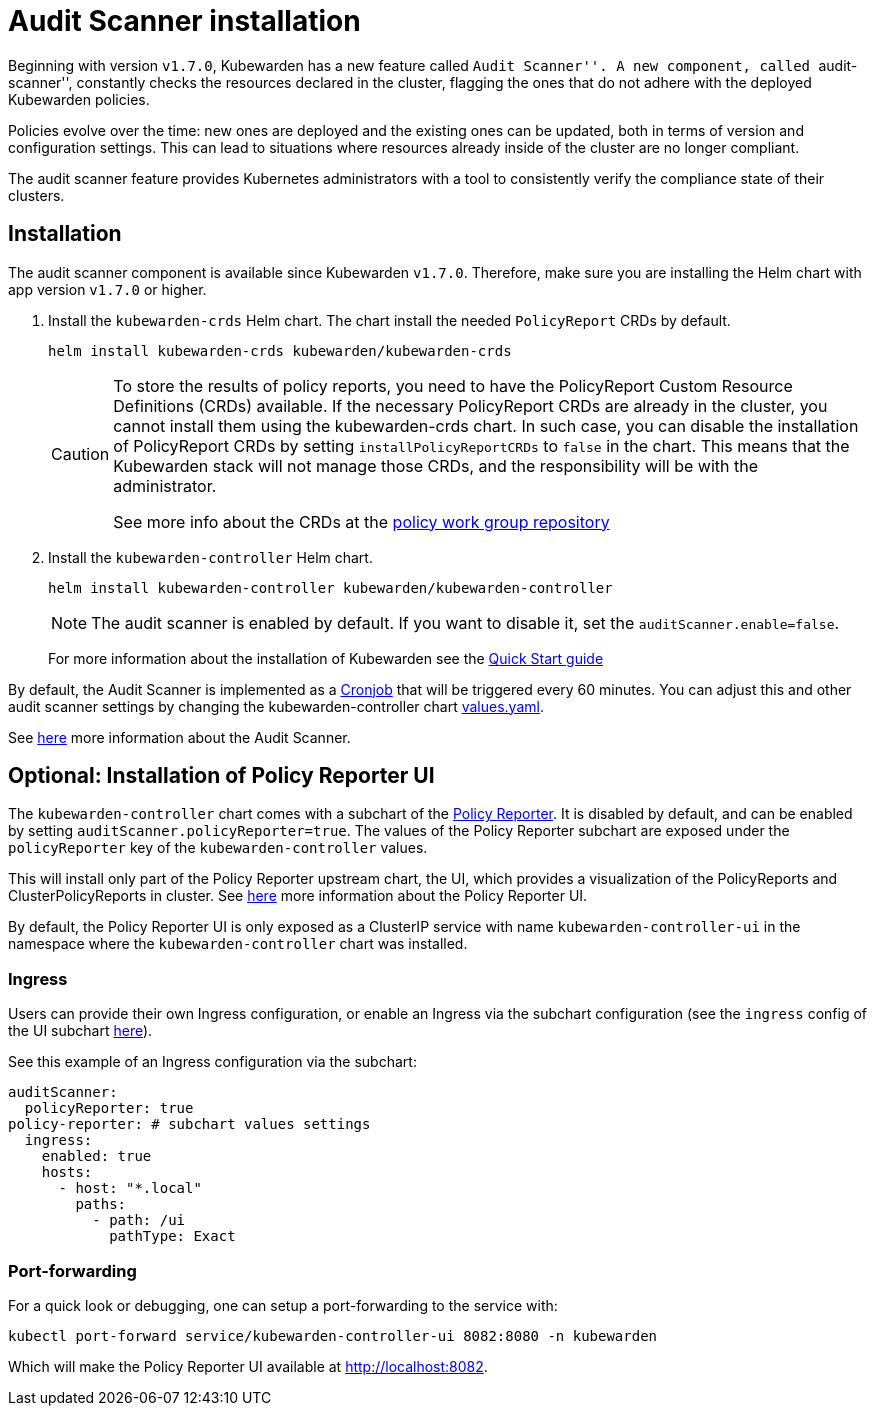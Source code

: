 = Audit Scanner installation

Beginning with version `v1.7.0`, Kubewarden has a new feature called ``Audit Scanner''. A new component, called ``audit-scanner'', constantly checks the resources declared in the cluster, flagging the ones that do not adhere with the deployed Kubewarden policies.

Policies evolve over the time: new ones are deployed and the existing ones can be updated, both in terms of version and configuration settings. This can lead to situations where resources already inside of the cluster are no longer compliant.

The audit scanner feature provides Kubernetes administrators with a tool to consistently verify the compliance state of their clusters.

== Installation

The audit scanner component is available since Kubewarden `v1.7.0`. Therefore, make sure you are installing the Helm chart with app version `v1.7.0` or higher.

[arabic]
. Install the `kubewarden-crds` Helm chart. The chart install the needed `PolicyReport` CRDs by default.
+
[source,console]
----
helm install kubewarden-crds kubewarden/kubewarden-crds
----
+
[CAUTION]
====
To store the results of policy reports, you need to have the PolicyReport Custom Resource Definitions (CRDs) available. If the necessary PolicyReport CRDs are already in the cluster, you cannot install them using the kubewarden-crds chart. In such case, you can disable the installation of PolicyReport CRDs by setting `installPolicyReportCRDs` to `false` in the chart. This means that the Kubewarden stack will not manage those CRDs, and the responsibility will be with the administrator.

See more info about the CRDs at the https://github.com/kubernetes-sigs/wg-policy-prototypes[policy work group repository]
====
. Install the `kubewarden-controller` Helm chart.
+
[source,console]
----
helm install kubewarden-controller kubewarden/kubewarden-controller
----
+
[NOTE]
====
The audit scanner is enabled by default. If you want to disable it, set the `auditScanner.enable=false`.
====
+
For more information about the installation of Kubewarden see the link:../quick-start.md[Quick Start guide]

By default, the Audit Scanner is implemented as a https://kubernetes.io/docs/concepts/workloads/controllers/cron-jobs[Cronjob] that will be triggered every 60 minutes. You can adjust this and other audit scanner settings by changing the kubewarden-controller chart https://github.com/kubewarden/helm-charts/blob/main/charts/kubewarden-controller/values.yaml[values.yaml].

See link:../explanations/audit-scanner[here] more information about the Audit Scanner.

== Optional: Installation of Policy Reporter UI

The `kubewarden-controller` chart comes with a subchart of the https://kyverno.github.io/policy-reporter[Policy Reporter]. It is disabled by default, and can be enabled by setting `auditScanner.policyReporter=true`. The values of the Policy Reporter subchart are exposed under the `policyReporter` key of the `kubewarden-controller` values.

This will install only part of the Policy Reporter upstream chart, the UI, which provides a visualization of the PolicyReports and ClusterPolicyReports in cluster. See link:../explanations/audit-scanner[here] more information about the Policy Reporter UI.

By default, the Policy Reporter UI is only exposed as a ClusterIP service with name `kubewarden-controller-ui` in the namespace where the `kubewarden-controller` chart was installed.

=== Ingress

Users can provide their own Ingress configuration, or enable an Ingress via the subchart configuration (see the `ingress` config of the UI subchart https://github.com/kyverno/policy-reporter/blob/policy-reporter-2.19.4/charts/policy-reporter/charts/ui/values.yaml#L172-L189[here]).

See this example of an Ingress configuration via the subchart:

[source,yaml]
----
auditScanner:
  policyReporter: true
policy-reporter: # subchart values settings
  ingress:
    enabled: true
    hosts:
      - host: "*.local"
        paths:
          - path: /ui
            pathType: Exact
----

=== Port-forwarding

For a quick look or debugging, one can setup a port-forwarding to the service with:

....
kubectl port-forward service/kubewarden-controller-ui 8082:8080 -n kubewarden
....

Which will make the Policy Reporter UI available at http://localhost:8082.

